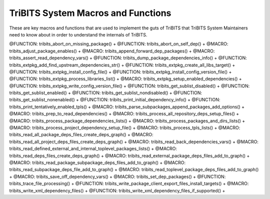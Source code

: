 .. WARNING: The file TribitsSystemMacroFunctionDoc.rst is autogenerated from
.. the file TribitsSystemMacroFunctionDocTemplate.rst in the script
.. generate-dev-guide.sh.  Only the file
.. TribitsSystemMacroFunctionDocTemplate.rst should be directly modified!

TriBITS System Macros and Functions
-----------------------------------

These are key macros and functions that are used to implement the guts of
TriBITS that TriBITS System Maintainers need to know about in order to
understand the internals of TriBITS.

@FUNCTION: tribits_abort_on_missing_package() +
@FUNCTION: tribits_abort_on_self_dep() +
@MACRO:    tribits_adjust_package_enables() +
@MACRO:    tribits_append_forward_dep_packages() +
@MACRO:    tribits_assert_read_dependency_vars() +
@FUNCTION: tribits_dump_package_dependencies_info() +
@FUNCTION: tribits_extpkg_add_find_upstream_dependencies_str() +
@FUNCTION: tribits_extpkg_create_all_libs_target() +
@FUNCTION: tribits_extpkg_install_config_file() +
@FUNCTION: tribits_extpkg_install_config_version_file() +
@FUNCTION: tribits_extpkg_process_libraries_list() +
@MACRO:    tribits_extpkg_setup_enabled_dependencies() +
@FUNCTION: tribits_extpkg_write_config_version_file() +
@FUNCTION: tribits_get_sublist_disabled() +
@FUNCTION: tribits_get_sublist_enabled() +
@FUNCTION: tribits_get_sublist_nondisabled() +
@FUNCTION: tribits_get_sublist_nonenabled() +
@FUNCTION: tribits_print_initial_dependency_info() +
@FUNCTION: tribits_print_tentatively_enabled_tpls() +
@MACRO:    tribits_parse_subpackages_append_packages_add_options() +
@MACRO:    tribits_prep_to_read_dependencies() +
@MACRO:    tribits_process_all_repository_deps_setup_files() +
@MACRO:    tribits_process_package_dependencies_lists() +
@MACRO:    tribits_process_packages_and_dirs_lists() +
@MACRO:    tribits_process_project_dependency_setup_file() +
@MACRO:    tribits_process_tpls_lists() +
@MACRO:    tribits_read_all_package_deps_files_create_deps_graph() +
@MACRO:    tribits_read_all_project_deps_files_create_deps_graph() +
@MACRO:    tribits_read_back_dependencies_vars() +
@MACRO:    tribits_read_defined_external_and_internal_toplevel_packages_lists() +
@MACRO:    tribits_read_deps_files_create_deps_graph() +
@MACRO:    tribits_read_external_package_deps_files_add_to_graph() +
@MACRO:    tribits_read_package_subpackage_deps_files_add_to_graph() +
@MACRO:    tribits_read_subpackage_deps_file_add_to_graph() +
@MACRO:    tribits_read_toplevel_package_deps_files_add_to_graph() +
@MACRO:    tribits_save_off_dependency_vars() +
@MACRO:    tribits_set_dep_packages() +
@FUNCTION: tribits_trace_file_processing() +
@FUNCTION: tribits_write_package_client_export_files_install_targets() +
@MACRO:    tribits_write_xml_dependency_files() +
@FUNCTION: tribits_write_xml_dependency_files_if_supported() +
